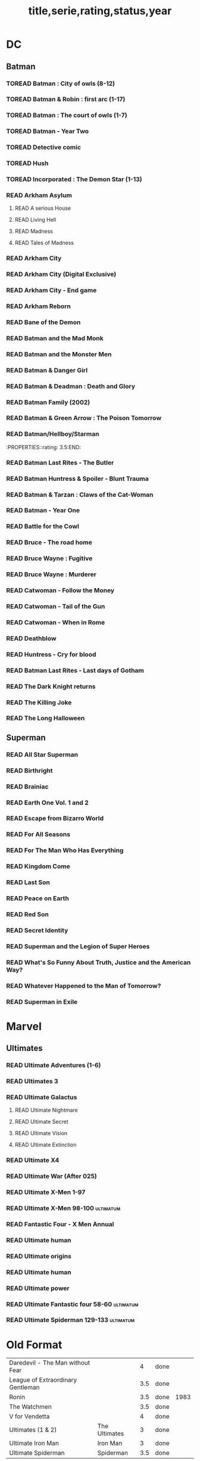 #+TITLE: title,serie,rating,status,year
#+TODO: TOREAD(t) | READ(r)
#+OPTIONS: num:nil
#+OPTIONS: toc:nil
#+OPTIONS: prop:t

* DC
** Batman
*** TOREAD Batman : City of owls (8-12)
*** TOREAD Batman & Robin : first arc (1-17)
*** TOREAD Batman : The court of owls (1-7)
*** TOREAD Batman - Year Two
*** TOREAD Detective comic
*** TOREAD Hush
*** TOREAD Incorporated : The Demon Star (1-13)
*** READ Arkham Asylum
**** READ A serious House
:PROPERTIES:
:rating:
:END:
**** READ Living Hell
:PROPERTIES:
:rating:   3
:END:
**** READ Madness
:PROPERTIES:
:rating:   3
:END:
**** READ Tales of Madness
:PROPERTIES:
:rating:   3
:END:
*** READ Arkham City
:PROPERTIES:
:rating:   3.5
:END:
*** READ Arkham City (Digital Exclusive)
:PROPERTIES:
:rating:   3.5
:END:
*** READ Arkham City - End game
:PROPERTIES:
:rating:   4
:END:
*** READ Arkham Reborn
:PROPERTIES:
:rating:   3.5
:END:
*** READ Bane of the Demon
:PROPERTIES:
:rating:   3.5
:END:
*** READ Batman and the Mad Monk
:PROPERTIES:
:rating:   3
:END:
*** READ Batman and the Monster Men
:PROPERTIES:
:rating: 3.5:END:
*** READ Batman - Batgirl 01 (1997)
:PROPERTIES:
:rating:   3.5
:END:
*** READ Batman & Danger Girl
:PROPERTIES:
:rating:   3.5
:END:
*** READ Batman & Deadman : Death and Glory
:PROPERTIES:
:rating:   3.5
:END:
*** READ Batman Family (2002)
:PROPERTIES:
:rating:   4
:END:
*** READ Batman & Green Arrow : The Poison Tomorrow
:PROPERTIES:
:rating:   3.5
:END:

*** READ Batman/Hellboy/Starman
:PROPERTIES::rating: 3.5:END:
*** READ Batman Last Rites - The Butler
:PROPERTIES:
:rating:   3
:END:
*** READ Batman Huntress & Spoiler - Blunt Trauma
:PROPERTIES:
:rating:   3.5
:END:
*** READ Batman & Tarzan : Claws of the Cat-Woman
:PROPERTIES:
:rating: 3.5:END:
*** READ Batman - The Man Who Laughs
:PROPERTIES:
:rating:   3.5
:END:
*** READ Batman - Year One
:PROPERTIES:
:rating:   4.5
:END:
*** READ Battle for the Cowl
:PROPERTIES:
:rating:   3.5
:END:
*** READ Bruce - The road home
:PROPERTIES:
:rating:   3.5
:END:
*** READ Bruce Wayne : Fugitive
:PROPERTIES:
:rating:   3.5
:END:

*** READ Bruce Wayne : Murderer
:PROPERTIES:
:rating:   4
:END:

*** READ Catwoman - Follow the Money
:PROPERTIES:
:rating:   3.5
:END:
*** READ Catwoman - Tail of the Gun
:PROPERTIES:
:rating:   4
:END:
*** READ Catwoman - When in Rome
:PROPERTIES:
:rating:   3.5
:END:
*** READ Deathblow
:PROPERTIES:
:rating:   4
:END:
*** READ Huntress - Cry for blood
:PROPERTIES:
:rating:   3.5
:END:
*** READ Batman Last Rites - Last days of Gotham
:PROPERTIES:
:rating:   3
:END:
*** READ The Dark Knight returns
:PROPERTIES:
:rating:   4.5
:END:
*** READ The Killing Joke
:PROPERTIES:
:rating:   4.5
:END:
*** READ The Long Halloween
:PROPERTIES:
:rating:   4.5
:END:
** Superman
*** READ All Star Superman
:PROPERTIES:
:rating:   4.5
:END:
*** READ Birthright
:PROPERTIES:
:rating:   4.5
:END:
*** READ Brainiac
:PROPERTIES:
:rating:   4.5
:END:
*** READ Earth One Vol. 1 and 2
:PROPERTIES:
:rating:   3.5
:END:
*** READ Escape from Bizarro World
:PROPERTIES:
:rating:   3.5
:END:
*** READ For All Seasons
:PROPERTIES:
:rating:   4.5
:END:
*** READ For The Man Who Has Everything
:PROPERTIES:
:rating:   4.5
:END:
*** READ Kingdom Come
:PROPERTIES:
:rating:   4.5
:END:
*** READ Last Son
:PROPERTIES:
:rating:   3.5
:END:
*** READ Peace on Earth
:PROPERTIES:
:rating:   3.5
:END:
*** READ Red Son
:PROPERTIES:
:rating:   3.5
:END:
*** READ Secret Identity
:PROPERTIES:
:rating:   4.5
:END:
*** READ Superman and the Legion of Super Heroes
:PROPERTIES:
:rating:   3.5
:END:
*** READ What's So Funny About Truth, Justice and the American Way?
:PROPERTIES:
:rating:   3.5
:END:
*** READ Whatever Happened to the Man of Tomorrow?
:PROPERTIES:
:rating:   4.5
:END:
*** READ Superman in Exile
:PROPERTIES:
:rating:   3.5
:END:

* Marvel
** Ultimates
*** READ Ultimate Adventures (1-6)
*** READ Ultimates 3
:PROPERTIES:
:rating:   3.5
:END:
*** READ Ultimate Galactus
**** READ Ultimate Nightmare
**** READ Ultimate Secret
**** READ Ultimate Vision
**** READ Ultimate Extinction
*** READ Ultimate X4
*** READ Ultimate War (After 025)
*** READ Ultimate X-Men 1-97
:PROPERTIES:
:rating:   3.5
:END:
*** READ Ultimate X-Men 98-100 :ultimatum:
:PROPERTIES:
:rating:   3.5
:END:
*** READ Fantastic Four - X Men Annual
:PROPERTIES:
:rating:   2.5
:END:
*** READ Ultimate human
:PROPERTIES:
:rating:   3
:END:
*** READ Ultimate origins
:PROPERTIES:
:rating:   3
:END:
*** READ Ultimate human
:PROPERTIES:
:rating:   3
:END:

*** READ Ultimate power
:PROPERTIES:
:rating:   3
:END:
*** READ Ultimate Fantastic four 58-60 :ultimatum:
:PROPERTIES:
:rating:   3
:END:
*** READ Ultimate Spiderman 129-133 :ultimatum:
:PROPERTIES:
:rating:   3.5
:END:

* Old Format
| Daredevil - The Man without Fear           |   |   4 | done |      |
| League of Extraordinary Gentleman          |   | 3.5 | done |      |
| Ronin                                      |   | 3.5 | done | 1983 |
| The Watchmen                               |   | 3.5 | done |      |
| V for Vendetta                             |   |   4 | done |      |
| Ultimates (1 & 2)  | The Ultimates |   3 | done |   |
| Ultimate Iron Man  | Iron Man      |   3 | done |   |
| Ultimate Spiderman | Spiderman     | 3.5 | done |   |
